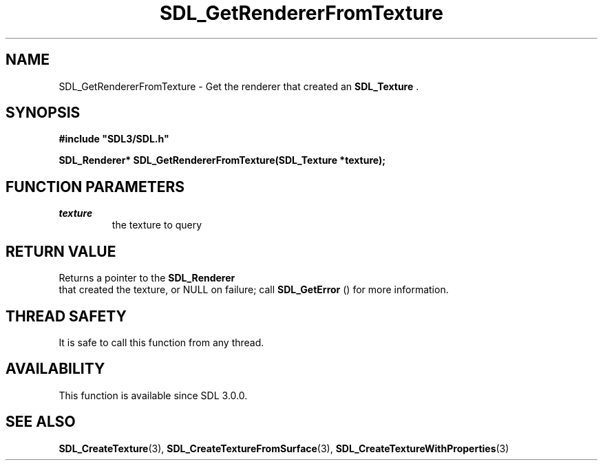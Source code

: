 .\" This manpage content is licensed under Creative Commons
.\"  Attribution 4.0 International (CC BY 4.0)
.\"   https://creativecommons.org/licenses/by/4.0/
.\" This manpage was generated from SDL's wiki page for SDL_GetRendererFromTexture:
.\"   https://wiki.libsdl.org/SDL_GetRendererFromTexture
.\" Generated with SDL/build-scripts/wikiheaders.pl
.\"  revision SDL-aba3038
.\" Please report issues in this manpage's content at:
.\"   https://github.com/libsdl-org/sdlwiki/issues/new
.\" Please report issues in the generation of this manpage from the wiki at:
.\"   https://github.com/libsdl-org/SDL/issues/new?title=Misgenerated%20manpage%20for%20SDL_GetRendererFromTexture
.\" SDL can be found at https://libsdl.org/
.de URL
\$2 \(laURL: \$1 \(ra\$3
..
.if \n[.g] .mso www.tmac
.TH SDL_GetRendererFromTexture 3 "SDL 3.0.0" "SDL" "SDL3 FUNCTIONS"
.SH NAME
SDL_GetRendererFromTexture \- Get the renderer that created an 
.BR SDL_Texture
\[char46]
.SH SYNOPSIS
.nf
.B #include \(dqSDL3/SDL.h\(dq
.PP
.BI "SDL_Renderer* SDL_GetRendererFromTexture(SDL_Texture *texture);
.fi
.SH FUNCTION PARAMETERS
.TP
.I texture
the texture to query
.SH RETURN VALUE
Returns a pointer to the 
.BR SDL_Renderer
 that created the
texture, or NULL on failure; call 
.BR SDL_GetError
() for more
information\[char46]

.SH THREAD SAFETY
It is safe to call this function from any thread\[char46]

.SH AVAILABILITY
This function is available since SDL 3\[char46]0\[char46]0\[char46]

.SH SEE ALSO
.BR SDL_CreateTexture (3),
.BR SDL_CreateTextureFromSurface (3),
.BR SDL_CreateTextureWithProperties (3)
